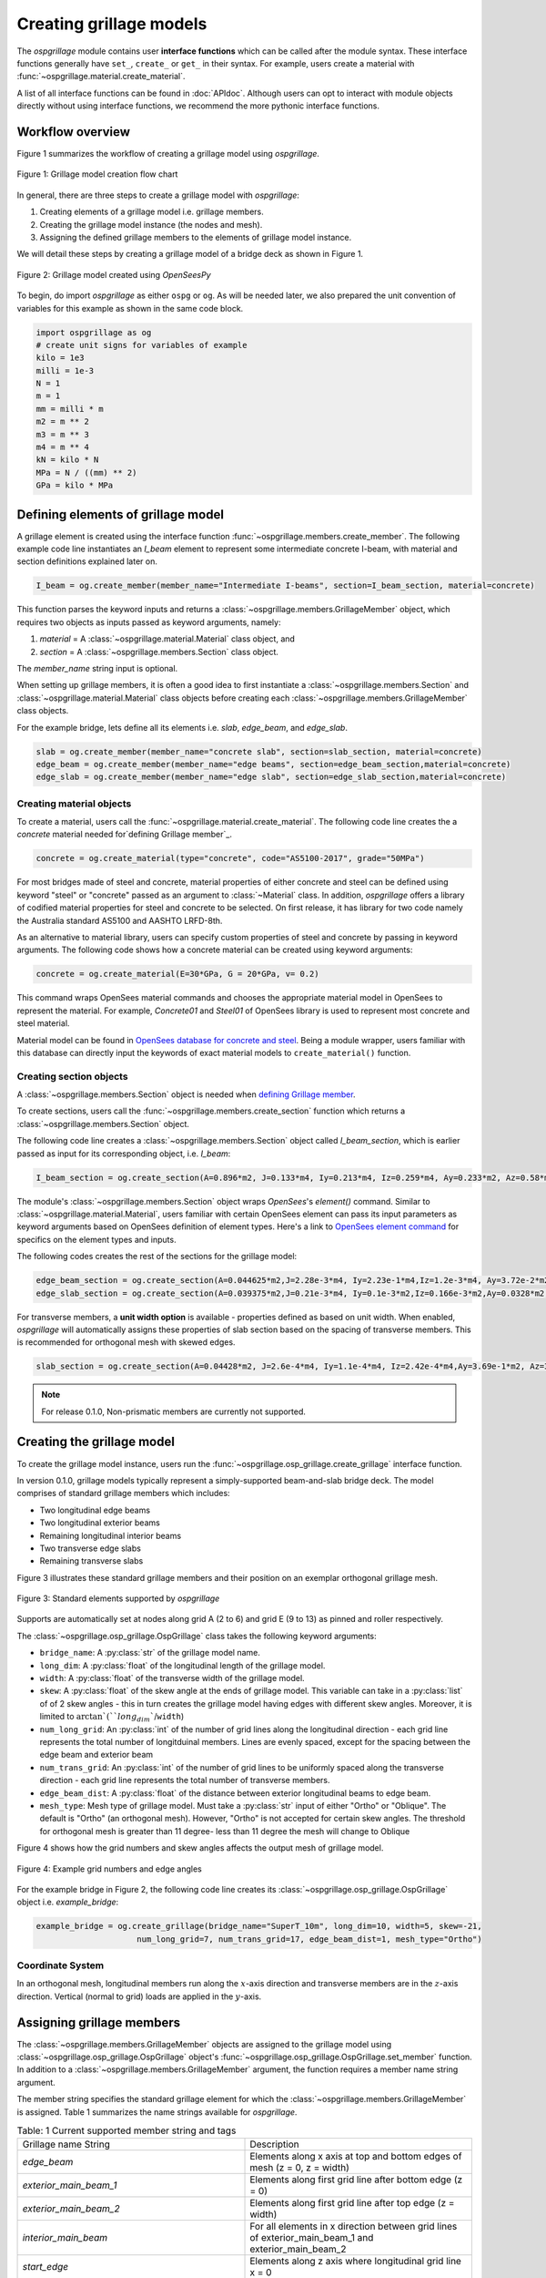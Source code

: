 ========================
Creating grillage models
========================
The *ospgrillage* module contains user **interface functions** which can be called after the module syntax. These interface functions
generally have  ``set_``, ``create_`` or ``get_`` in their syntax. For example, users create a material with :func:`~ospgrillage.material.create_material`.

A list of all interface functions can be found in :doc:`APIdoc`.
Although users can opt to interact with module objects directly without using interface functions, we recommend the more pythonic interface functions.

Workflow overview
------------------------------------------------------------------

Figure 1 summarizes the workflow of creating a grillage model using *ospgrillage*.

..  figure:: ../../_images/grillage_workflow.png
    :align: center
    :scale: 50 %

    Figure 1: Grillage model creation flow chart


In general, there are three steps to create a grillage model with *ospgrillage*:

#. Creating elements of a grillage model i.e. grillage members.
#. Creating the grillage model instance (the nodes and mesh).
#. Assigning the defined grillage members to the elements of grillage model instance.


We will detail these steps by creating a grillage model of a bridge deck as shown in Figure 1.

.. _Figure 2:

..  figure:: ../../_images/42degnegative10m.png
    :align: center
    :scale: 25 %

    Figure 2: Grillage model created using `OpenSeesPy`


To begin, do import `ospgrillage` as either ``ospg`` or ``og``.
As will be needed later, we also prepared the unit convention of variables for this example as shown in the same code block.

.. code-block:: python

    import ospgrillage as og
    # create unit signs for variables of example
    kilo = 1e3
    milli = 1e-3
    N = 1
    m = 1
    mm = milli * m
    m2 = m ** 2
    m3 = m ** 3
    m4 = m ** 4
    kN = kilo * N
    MPa = N / ((mm) ** 2)
    GPa = kilo * MPa

.. _defining Grillage member:

Defining elements of grillage model
------------------------------------------------------------------
A grillage element is created using the interface function :func:`~ospgrillage.members.create_member`. The following example code line instantiates
an *I_beam* element to represent some intermediate concrete I-beam, with material and section definitions explained later on.

.. code-block:: python

    I_beam = og.create_member(member_name="Intermediate I-beams", section=I_beam_section, material=concrete)

This function parses the keyword inputs and returns a
:class:`~ospgrillage.members.GrillageMember` object, which requires two objects as inputs passed
as keyword arguments, namely:

#. *material* = A :class:`~ospgrillage.material.Material` class object, and
#. *section* = A :class:`~ospgrillage.members.Section` class object.

The *member_name* string input is optional.

When setting up grillage members, it is often a good idea to first instantiate a :class:`~ospgrillage.members.Section`
and :class:`~ospgrillage.material.Material` class objects before creating
each :class:`~ospgrillage.members.GrillageMember` class objects.

For the example bridge, lets define all its elements i.e. *slab*, *edge_beam*, and *edge_slab*.

.. code-block:: python

    slab = og.create_member(member_name="concrete slab", section=slab_section, material=concrete)
    edge_beam = og.create_member(member_name="edge beams", section=edge_beam_section,material=concrete)
    edge_slab = og.create_member(member_name="edge slab", section=edge_slab_section,material=concrete)

Creating material objects
^^^^^^^^^^^^^^^^^^^^^^^^^^^^^^^^^^^^^
To create a material, users call the :func:`~ospgrillage.material.create_material`.
The following code line creates the a *concrete* material needed for`defining Grillage member`_.

.. code-block:: python

    concrete = og.create_material(type="concrete", code="AS5100-2017", grade="50MPa")

For most bridges made of steel and concrete, material properties of either concrete and steel can be defined using
keyword "steel" or "concrete" passed as an argument to :class:`~Material` class.
In addition, *ospgrillage* offers a library of codified material properties for steel and concrete to be selected.
On first release, it has library for two code namely the Australia standard AS5100 and AASHTO LRFD-8th.

As an alternative to material library, users can specify custom properties of steel and concrete by passing in keyword arguments.
The following code shows how a concrete material can be created using keyword arguments:

.. code-block:: python

    concrete = og.create_material(E=30*GPa, G = 20*GPa, v= 0.2)

This command wraps OpenSees material commands and chooses the appropriate material model in OpenSees to represent the material.
For example, *Concrete01* and *Steel01* of OpenSees library is used to represent most concrete and steel material.

Material model can be found in `OpenSees database for concrete and steel <https://openseespydoc.readthedocs.io/en/latest/src/uniaxialMaterial.html#steel-reinforcing-steel-materials>`_.
Being a module wrapper, users familiar with this database can directly input the keywords of exact material models to ``create_material()`` function.

Creating section objects
^^^^^^^^^^^^^^^^^^^^^^^^^^^^^^^^^^^^^
A :class:`~ospgrillage.members.Section` object is needed when `defining Grillage member`_.

To create sections, users call the :func:`~ospgrillage.members.create_section` function which returns a :class:`~ospgrillage.members.Section` object.

The following code line creates a :class:`~ospgrillage.members.Section` object called *I_beam_section*, which is earlier passed as input for its corresponding object, i.e. *I_beam*:

.. code-block:: python

    I_beam_section = og.create_section(A=0.896*m2, J=0.133*m4, Iy=0.213*m4, Iz=0.259*m4, Ay=0.233*m2, Az=0.58*m2)

The module's :class:`~ospgrillage.members.Section` object wraps `OpenSees`'s `element()` command.
Similar to :class:`~ospgrillage.material.Material`, users familiar with certain OpenSees element can pass its input parameters as keyword arguments
based on OpenSees definition of element types.
Here's a link to `OpenSees element command <https://openseespydoc.readthedocs.io/en/latest/src/element.html>`_ for specifics on the
element types and inputs.

The following codes creates the rest of the sections for the grillage model:

.. code-block:: python

    edge_beam_section = og.create_section(A=0.044625*m2,J=2.28e-3*m4, Iy=2.23e-1*m4,Iz=1.2e-3*m4, Ay=3.72e-2*m2, Az=3.72e-2*m2)
    edge_slab_section = og.create_section(A=0.039375*m2,J=0.21e-3*m4, Iy=0.1e-3*m2,Iz=0.166e-3*m2,Ay=0.0328*m2, Az=0.0328*m2))

For transverse members, a **unit width option** is available - properties defined as based on unit width. When enabled, *ospgrillage* will automatically
assigns these properties of slab section based on the spacing of transverse members. This is recommended for orthogonal mesh with skewed
edges.

.. code-block:: python

    slab_section = og.create_section(A=0.04428*m2, J=2.6e-4*m4, Iy=1.1e-4*m4, Iz=2.42e-4*m4,Ay=3.69e-1*m2, Az=3.69e-1*m2, unit_width=True)

.. note::

    For release 0.1.0, Non-prismatic members are currently not supported.


Creating the grillage model
-------------------------------------------
To create the grillage model instance, users run the :func:`~ospgrillage.osp_grillage.create_grillage` interface function.

In version 0.1.0, grillage models typically represent a simply-supported
beam-and-slab bridge deck. The model comprises of standard grillage members which includes:

- Two longitudinal edge beams
- Two longitudinal exterior beams
- Remaining longitudinal interior beams
- Two transverse edge slabs
- Remaining transverse slabs

Figure 3 illustrates these standard grillage members and their position on an exemplar orthogonal grillage mesh.

.. figure:: ../../_images/grillage_elements.png
    :align: center
    :scale: 75 %

    Figure 3: Standard elements supported by *ospgrillage*

Supports are automatically set at nodes  along grid A (2 to 6) and grid E (9 to 13)  as pinned and roller respectively.


The :class:`~ospgrillage.osp_grillage.OspGrillage` class takes the following keyword arguments:

- ``bridge_name``: A :py:class:`str` of the grillage model name.
- ``long_dim``: A :py:class:`float` of the longitudinal length of the grillage model.
- ``width``: A :py:class:`float` of the transverse width of the grillage model.
- ``skew``: A :py:class:`float` of the skew angle at the ends of grillage model. This variable can take in a :py:class:`list` of of 2 skew angles - this in turn creates the grillage model having edges with different skew angles. Moreover, it is limited to :math:`\arctan`(``long_dim``/``width``)
- ``num_long_grid``: An :py:class:`int` of the number of grid lines along the longitudinal direction - each grid line represents the total number of longitduinal members. Lines are evenly spaced, except for the spacing between the edge beam and exterior beam
- ``num_trans_grid``: An :py:class:`int` of the number of grid lines to be uniformly spaced along the transverse direction - each grid line represents the total number of transverse members.
- ``edge_beam_dist``: A :py:class:`float` of the distance between exterior longitudinal beams to edge beam.
- ``mesh_type``: Mesh type of grillage model. Must take a :py:class:`str` input of either "Ortho" or "Oblique". The default is "Ortho" (an orthogonal mesh). However, "Ortho" is not accepted for certain skew angles. The threshold for orthogonal mesh is greater than 11 degree- less than 11 degree the mesh will change to Oblique

Figure 4 shows how the grid numbers and skew angles affects the output mesh of grillage model.

..  figure:: ../../_images/grillage_dimensions.PNG
    :align: center
    :scale: 75 %

    Figure 4: Example grid numbers and edge angles


For the example bridge in Figure 2, the following code line creates its :class:`~ospgrillage.osp_grillage.OspGrillage` object i.e. *example_bridge*:

.. code-block:: python

    example_bridge = og.create_grillage(bridge_name="SuperT_10m", long_dim=10, width=5, skew=-21,
                         num_long_grid=7, num_trans_grid=17, edge_beam_dist=1, mesh_type="Ortho")


Coordinate System
^^^^^^^^^^^^^^^^^^^^^^^^^^^^^^^^^^^^^
In an orthogonal mesh, longitudinal members run along the :math:`x`-axis direction and transverse members are in the :math:`z`-axis direction.
Vertical (normal to grid) loads are applied in the :math:`y`-axis.


Assigning grillage members
-------------------------------------------------
The :class:`~ospgrillage.members.GrillageMember` objects are assigned to the grillage model using :class:`~ospgrillage.osp_grillage.OspGrillage` object's
:func:`~ospgrillage.osp_grillage.OspGrillage.set_member` function. In addition to a :class:`~ospgrillage.members.GrillageMember` argument,
the function requires a member name string argument.

The member string specifies the standard grillage element for which the :class:`~ospgrillage.members.GrillageMember` is assigned. Table 1
summarizes the name strings available for *ospgrillage*.


.. list-table:: Table: 1 Current supported member string and tags
   :widths: 50 50
   :header-rows: 0

   * - Grillage name String
     - Description
   * - `edge_beam`
     - Elements along x axis at top and bottom edges of mesh (z = 0, z = width)
   * - `exterior_main_beam_1`
     - Elements along first grid line after bottom edge (z = 0)
   * - `exterior_main_beam_2`
     - Elements along first grid line after top edge (z = width)
   * - `interior_main_beam`
     - For all elements in x direction between grid lines of exterior_main_beam_1 and exterior_main_beam_2
   * - `start_edge`
     - Elements along z axis where longitudinal grid line x = 0
   * - `end_edge`
     - Elements along z axis where longitudinal grid line x = Length
   * - `transverse_slab`
     - For all elements in transverse direction between start_edge and end_edge


The following example assigns the interior main beams of the grillage model with the earlier object of intermediate concrete *I-beam*:

.. code-block:: python

    example_bridge.set_member(I_beam, member="interior_main_beam")

For the example in Figure 1, the rest of grillage elements are assigned as such:

.. code-block:: python

    example_bridge.set_member(I_beam, member="interior_main_beam")
    example_bridge.set_member(I_beam, member="exterior_main_beam_1")
    example_bridge.set_member(I_beam, member="exterior_main_beam_1")
    example_bridge.set_member(edge_beam, member="edge_beam")
    example_bridge.set_member(slab, member="transverse_slab")
    example_bridge.set_member(edge_slab, member="edge_slab")


For orthogonal meshes, nodes in the transverse direction have varied spacing based on the skew edge region.
The properties of transverse members based on unit metre width is required for its definition section properties.
The module automatically implement the unit width properties based on the spacing of nodes in the skew edge regions.

The module checks if all element groups in the grillages are defined by the user. If missing element groups are detected,
a warning message is printed on the terminal.

The :class:`~ospgrillage.osp_grillage.OspGrillage` class also allows for global material definition - e.g. an entire bridge made of the same
material. To do this, users run the function :func:`~set_material` passing the :class:`~Material` class object as the
input.

.. code-block:: python

    example_bridge.set_material(concrete)


This is a useful tool for switching all grillage members to the same material after previously defining with perhaps a different material.

Creating/exporting OpenSees Model
----------------------------
Only once the :class:`~ospgrillage.osp_grillage.OspGrillage` is created and members are assigned, we can either:

(i) create the model in OpenSees software space for further grillage analysis, or;
(ii) export an executable python file that can be edited and used for a more complex analysis.

These are achieved by calling the :func:`~ospgrillage.osp_grillage.OspGrillage.create_osp_model` function.

The :func:`~ospgrillage.osp_grillage.OspGrillage.create_osp_model` function takes a boolean for `pyfile=` (default is `False`).
Setting this parameter to ``False`` creates the grillage model in `OpenSees` model space.

.. code-block:: python

    example_bridge.create_osp_model(pyfile=False)

After model is instantiated in `OpenSees`, users can run any `OpenSeesPy` command (e.g. `ops_vis` commands) within the current workflow
to interact with the `OpenSees` grillage model.

When `pyfile=` parameter is set to `True`, an executable py file will be generated instead.
The executable py file contains all relevant `OpenSeesPy` command from which when executed,
creates the model instance in OpenSees which can edited and later used to perform more complex analysis.
Note that in doing so, the model instance in `OpenSees` space is not created.

Visualize grillage model
^^^^^^^^^^^^^^^^^^^^^^^^^^^^^^^^^^^^^
To check that we created the model in OpenSees space, we can plot the model using `OpenSeesPy`'s visualization module `ops_vis`.
The *ospgrillage* module already imports the `ops_vis` module. Therefore, one can run access `ops_vis` by running
the following code line and a plot like in `Figure 2`_ will be returned:

.. code-block:: python

    og.opsplt.plot_model("nodes") # using Get Rendering module
    og.opsv.plot_model(az_el=(-90, 0)) # using osp_vis

Whilst all nodes will be visualized, only the assigned members are visualized. This is a good way to check if desired members are assigned
and hence, shown on the plot. Failure to not have all members assigned will affect subsequent analysis.

Here are more details of `ops_vis module <https://openseespydoc.readthedocs.io/en/latest/src/ops_vis.html>`_

